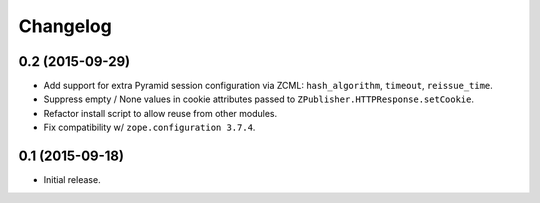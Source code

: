 Changelog
=========

0.2 (2015-09-29)
----------------

- Add support for extra Pyramid session configuration via ZCML:
  ``hash_algorithm``, ``timeout``, ``reissue_time``.

- Suppress empty / None values in cookie attributes passed to
  ``ZPublisher.HTTPResponse.setCookie``.

- Refactor install script to allow reuse from other modules.

- Fix compatibility w/ ``zope.configuration 3.7.4``.

0.1 (2015-09-18)
----------------

- Initial release.

